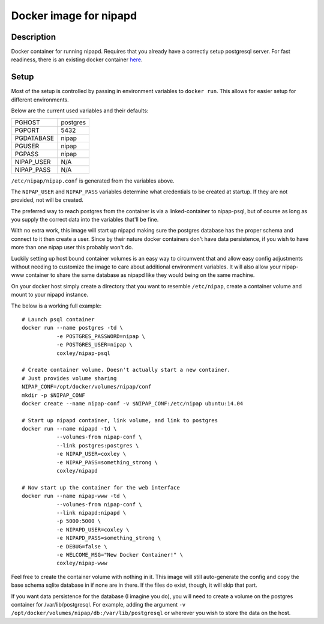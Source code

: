 Docker image for nipapd
=======================


Description
-----------

Docker container for running nipapd. Requires that you already have a
correctly setup postgresql server. For fast readiness, there is an existing
docker container `here`_.

.. _here: https://github.com/docker-nipap/nipap-psql

Setup
-----

Most of the setup is controlled by passing in environment variables to
``docker run``. This allows for easier setup for different environments.

Below are the current used variables and their defaults:

+-------------+------------------------+
| PGHOST      | postgres               |
+-------------+------------------------+
| PGPORT      | 5432                   |
+-------------+------------------------+
| PGDATABASE  | nipap                  |
+-------------+------------------------+
| PGUSER      | nipap                  |
+-------------+------------------------+
| PGPASS      | nipap                  |
+-------------+------------------------+
| NIPAP_USER  | N/A                    |
+-------------+------------------------+
| NIPAP_PASS  | N/A                    |
+-------------+------------------------+

``/etc/nipap/nipap.conf`` is generated from the variables above.

The ``NIPAP_USER`` and ``NIPAP_PASS`` variables determine what credentials to
be created at startup. If they are not provided, not will be created.

The preferred way to reach postgres from the container is via a
linked-container to nipap-psql, but of course as long as you supply the correct
data into the variables that'll be fine.

With no extra work, this image will start up nipapd making sure the postgres
database has the proper schema and connect to it then create a user. Since by
their nature docker containers don't have data persistence, if you wish to have
more than one nipap user this probably won't do.

Luckily setting up host bound container volumes is an easy way to circumvent 
that and allow easy config adjustments without needing to customize the image
to care about additional environment variables. It will also allow your
nipap-www container to share the same database as nipapd like they would being
on the same machine.

On your docker host simply create a directory that you want to resemble
``/etc/nipap``, create a container volume and mount to your nipapd instance.

The below is a working full example::

    # Launch psql container
    docker run --name postgres -td \
               -e POSTGRES_PASSWORD=nipap \
               -e POSTGRES_USER=nipap \
               coxley/nipap-psql

    # Create container volume. Doesn't actually start a new container.
    # Just provides volume sharing
    NIPAP_CONF=/opt/docker/volumes/nipap/conf
    mkdir -p $NIPAP_CONF
    docker create --name nipap-conf -v $NIPAP_CONF:/etc/nipap ubuntu:14.04

    # Start up nipapd container, link volume, and link to postgres
    docker run --name nipapd -td \
               --volumes-from nipap-conf \
               --link postgres:postgres \
               -e NIPAP_USER=coxley \
               -e NIPAP_PASS=something_strong \
               coxley/nipapd

    # Now start up the container for the web interface
    docker run --name nipap-www -td \
               --volumes-from nipap-conf \
               --link nipapd:nipapd \
               -p 5000:5000 \
               -e NIPAPD_USER=coxley \
               -e NIPAPD_PASS=something_strong \
               -e DEBUG=false \
               -e WELCOME_MSG="New Docker Container!" \
               coxley/nipap-www


Feel free to create the container volume with nothing in it. This image will
still auto-generate the config and copy the base schema sqlite database in if 
none are in there. If the files do exist, though, it will skip that part.

If you want data persistence for the database (I imagine you do), you will need
to create a volume on the postgres container for /var/lib/postgresql. For
example, adding the argument 
``-v /opt/docker/volumes/nipap/db:/var/lib/postgresql`` or wherever you wish
to store the data on the host.
